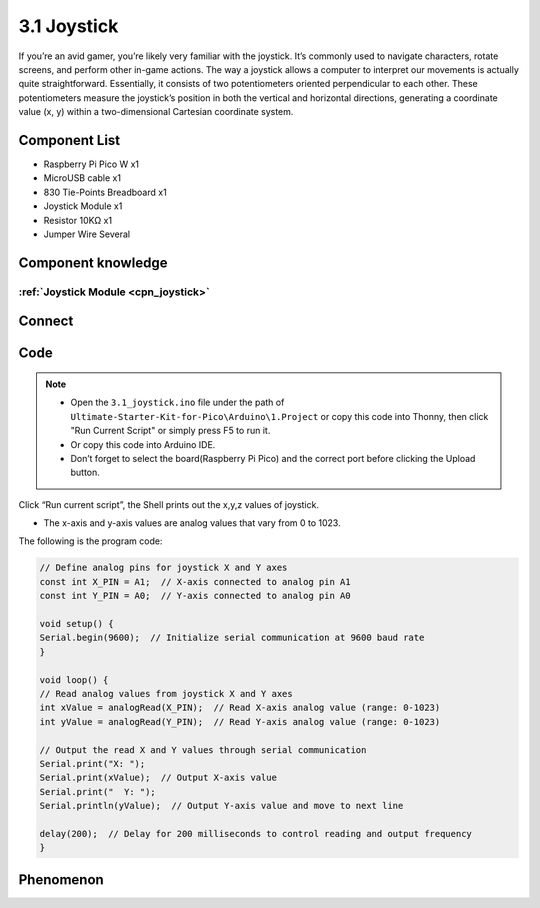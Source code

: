 3.1 Joystick
=========================
If you’re an avid gamer, you’re likely very familiar with the joystick. It’s commonly 
used to navigate characters, rotate screens, and perform other in-game actions. The 
way a joystick allows a computer to interpret our movements is actually quite straightforward. 
Essentially, it consists of two potentiometers oriented perpendicular to each other. 
These potentiometers measure the joystick’s position in both the vertical and horizontal 
directions, generating a coordinate value (x, y) within a two-dimensional Cartesian 
coordinate system.

Component List
^^^^^^^^^^^^^^^
- Raspberry Pi Pico W x1
- MicroUSB cable x1
- 830 Tie-Points Breadboard x1
- Joystick Module x1
- Resistor 10KΩ x1
- Jumper Wire Several

Component knowledge
^^^^^^^^^^^^^^^^^^^^
:ref:`Joystick Module <cpn_joystick>`
""""""""""""""""""""""""""""""""""""""

Connect
^^^^^^^^^
.. image:: img/3.connect/3.1.png

Code
^^^^^^^
.. note::

    * Open the ``3.1_joystick.ino`` file under the path of ``Ultimate-Starter-Kit-for-Pico\Arduino\1.Project`` or copy this code into Thonny, then click "Run Current Script" or simply press F5 to run it.

    * Or copy this code into Arduino IDE.

    * Don’t forget to select the board(Raspberry Pi Pico) and the correct port before clicking the Upload button. 

.. image:: img/4.software/3.1.png

Click “Run current script”, the Shell prints out the x,y,z values of joystick.

* The x-axis and y-axis values are analog values that vary from 0 to 1023.


The following is the program code:

.. code-block:: c++

    // Define analog pins for joystick X and Y axes
    const int X_PIN = A1;  // X-axis connected to analog pin A1
    const int Y_PIN = A0;  // Y-axis connected to analog pin A0

    void setup() {
    Serial.begin(9600);  // Initialize serial communication at 9600 baud rate
    }

    void loop() {
    // Read analog values from joystick X and Y axes
    int xValue = analogRead(X_PIN);  // Read X-axis analog value (range: 0-1023)
    int yValue = analogRead(Y_PIN);  // Read Y-axis analog value (range: 0-1023)

    // Output the read X and Y values through serial communication
    Serial.print("X: ");
    Serial.print(xValue);  // Output X-axis value
    Serial.print("  Y: ");
    Serial.println(yValue);  // Output Y-axis value and move to next line

    delay(200);  // Delay for 200 milliseconds to control reading and output frequency
    }

Phenomenon
^^^^^^^^^^^
.. image:: img/5.phenomenon/3.1.png
    :width: 100%